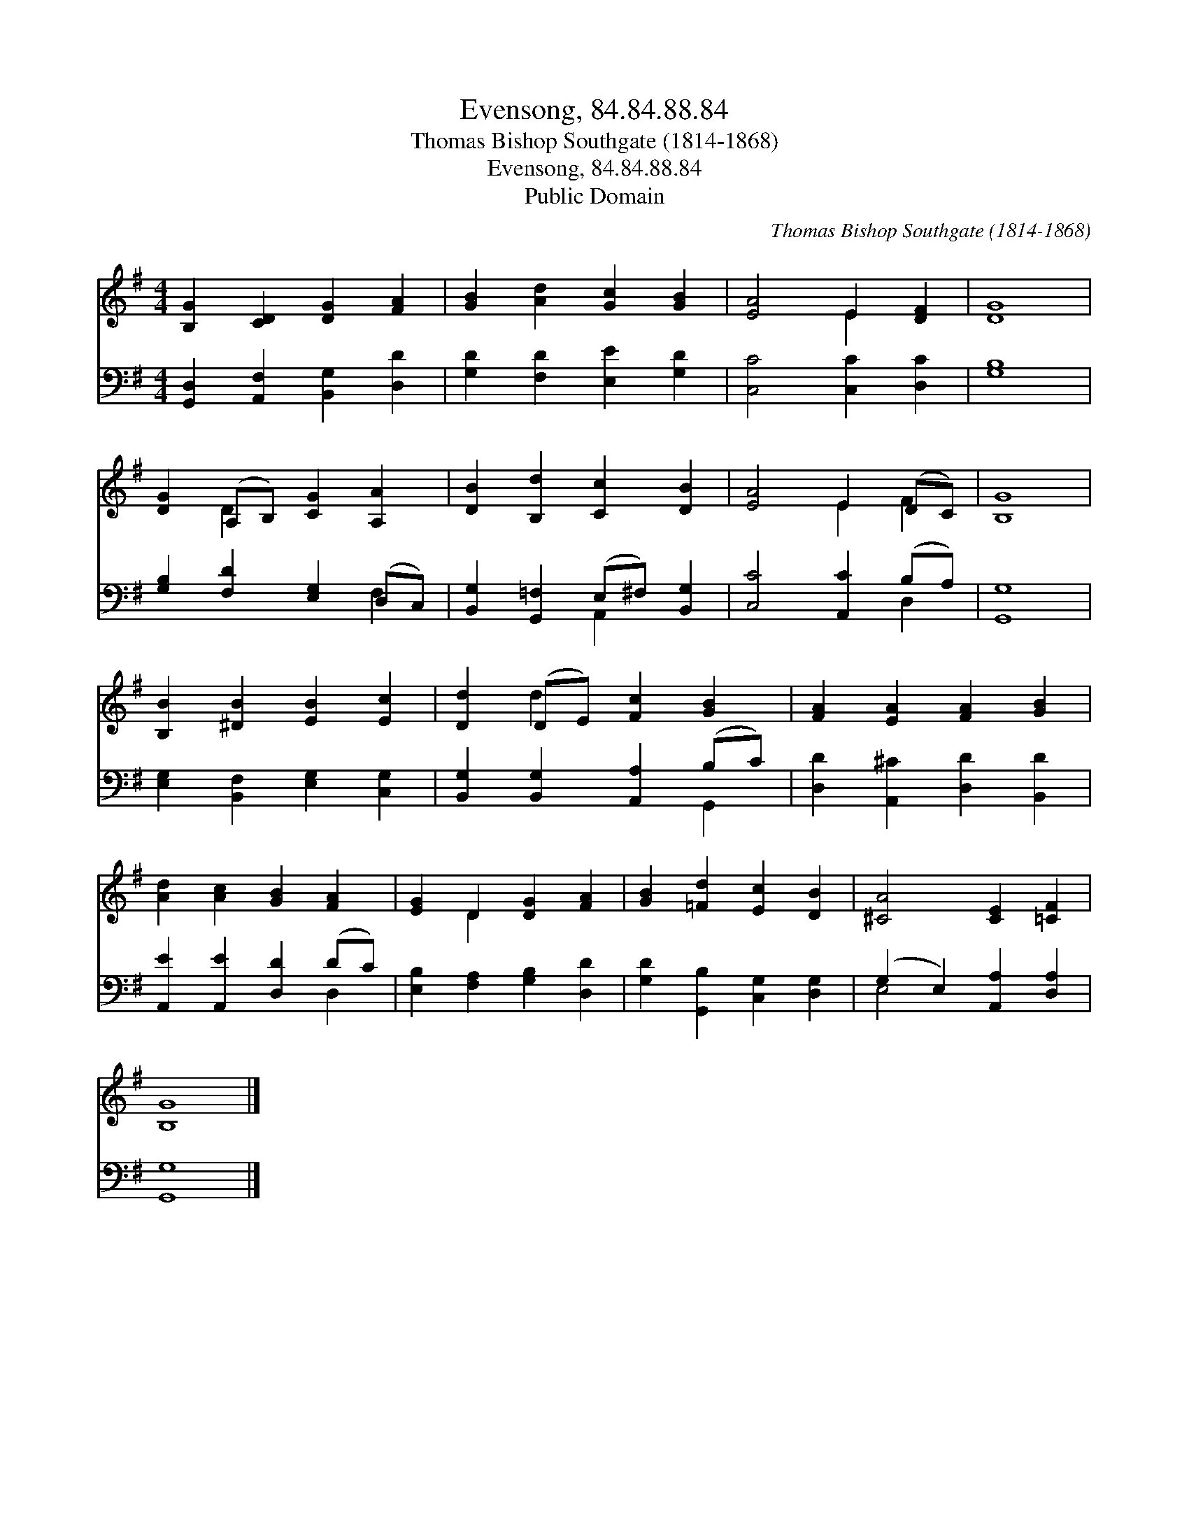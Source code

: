 X:1
T:Evensong, 84.84.88.84
T:Thomas Bishop Southgate (1814-1868)
T:Evensong, 84.84.88.84
T:Public Domain
C:Thomas Bishop Southgate (1814-1868)
Z:Public Domain
%%score ( 1 2 ) ( 3 4 )
L:1/8
M:4/4
K:G
V:1 treble 
V:2 treble 
V:3 bass 
V:4 bass 
V:1
 [B,G]2 [CD]2 [DG]2 [FA]2 | [GB]2 [Ad]2 [Gc]2 [GB]2 | [EA]4 E2 [DF]2 | [DG]8 | %4
 [DG]2 (A,B,) [CG]2 [A,A]2 | [DB]2 [B,d]2 [Cc]2 [DB]2 | [EA]4 E2 (DC) | [B,G]8 | %8
 [B,B]2 [^DB]2 [EB]2 [Ec]2 | [Dd]2 (DE) [Fc]2 [GB]2 | [FA]2 [EA]2 [FA]2 [GB]2 | %11
 [Ad]2 [Ac]2 [GB]2 [FA]2 | [EG]2 D2 [DG]2 [FA]2 | [GB]2 [=Fd]2 [Ec]2 [DB]2 | [^CA]4 [CE]2 [=CF]2 | %15
 [B,G]8 |] %16
V:2
 x8 | x8 | x4 E2 x2 | x8 | x2 D2 x4 | x8 | x4 E2 F2 | x8 | x8 | x2 d2 x4 | x8 | x8 | x2 D2 x4 | %13
 x8 | x8 | x8 |] %16
V:3
 [G,,D,]2 [A,,F,]2 [B,,G,]2 [D,D]2 | [G,D]2 [F,D]2 [E,E]2 [G,D]2 | [C,C]4 [C,C]2 [D,C]2 | [G,B,]8 | %4
 [G,B,]2 [F,D]2 [E,G,]2 (D,C,) | [B,,G,]2 [G,,=F,]2 (E,^F,) [B,,G,]2 | [C,C]4 [A,,C]2 (B,A,) | %7
 [G,,G,]8 | [E,G,]2 [B,,F,]2 [E,G,]2 [C,G,]2 | [B,,G,]2 [B,,G,]2 [A,,A,]2 (B,C) | %10
 [D,D]2 [A,,^C]2 [D,D]2 [B,,D]2 | [A,,E]2 [A,,E]2 [D,D]2 (DC) | [E,B,]2 [F,A,]2 [G,B,]2 [D,D]2 | %13
 [G,D]2 [G,,B,]2 [C,G,]2 [D,G,]2 | (G,2 E,2) [A,,A,]2 [D,A,]2 | [G,,G,]8 |] %16
V:4
 x8 | x8 | x8 | x8 | x6 F,2 | x4 A,,2 x2 | x6 D,2 | x8 | x8 | x6 G,,2 | x8 | x6 D,2 | x8 | x8 | %14
 E,4 x4 | x8 |] %16

